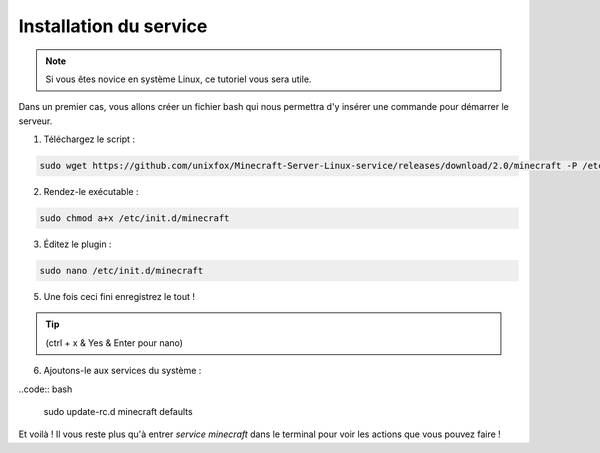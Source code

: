 Installation du service
=======================

.. note::

	Si vous êtes novice en système Linux, ce tutoriel vous sera utile.


Dans un premier cas, vous allons créer un fichier bash qui nous permettra d'y insérer une commande pour démarrer le serveur.

1. Téléchargez le script :

.. code:: bash

	sudo wget https://github.com/unixfox/Minecraft-Server-Linux-service/releases/download/2.0/minecraft -P /etc/init.d


2. Rendez-le exécutable :

.. code:: bash

	sudo chmod a+x /etc/init.d/minecraft


3. Éditez le plugin :

.. code:: bash

	sudo nano /etc/init.d/minecraft


5. Une fois ceci fini enregistrez le tout !

.. tip::

	(ctrl + x & Yes & Enter pour nano)


6. Ajoutons-le aux services du système :

..code:: bash

	sudo update-rc.d minecraft defaults


Et voilà ! Il vous reste plus qu'à entrer *service minecraft* dans le terminal pour voir les actions que vous pouvez faire !